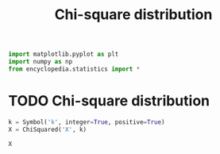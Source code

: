 #+title: Chi-square distribution
#+roam_tags: statistics chi_square distribution

#+call: init()

#+begin_src jupyter-python
import matplotlib.pyplot as plt
import numpy as np
from encyclopedia.statistics import *
#+end_src

#+RESULTS:

* TODO Chi-square distribution
#+begin_src jupyter-python
k = Symbol('k', integer=True, positive=True)
X = ChiSquared('X', k)

X
#+end_src

#+RESULTS:
:RESULTS:
\begin{equation}X\end{equation}
:END:
